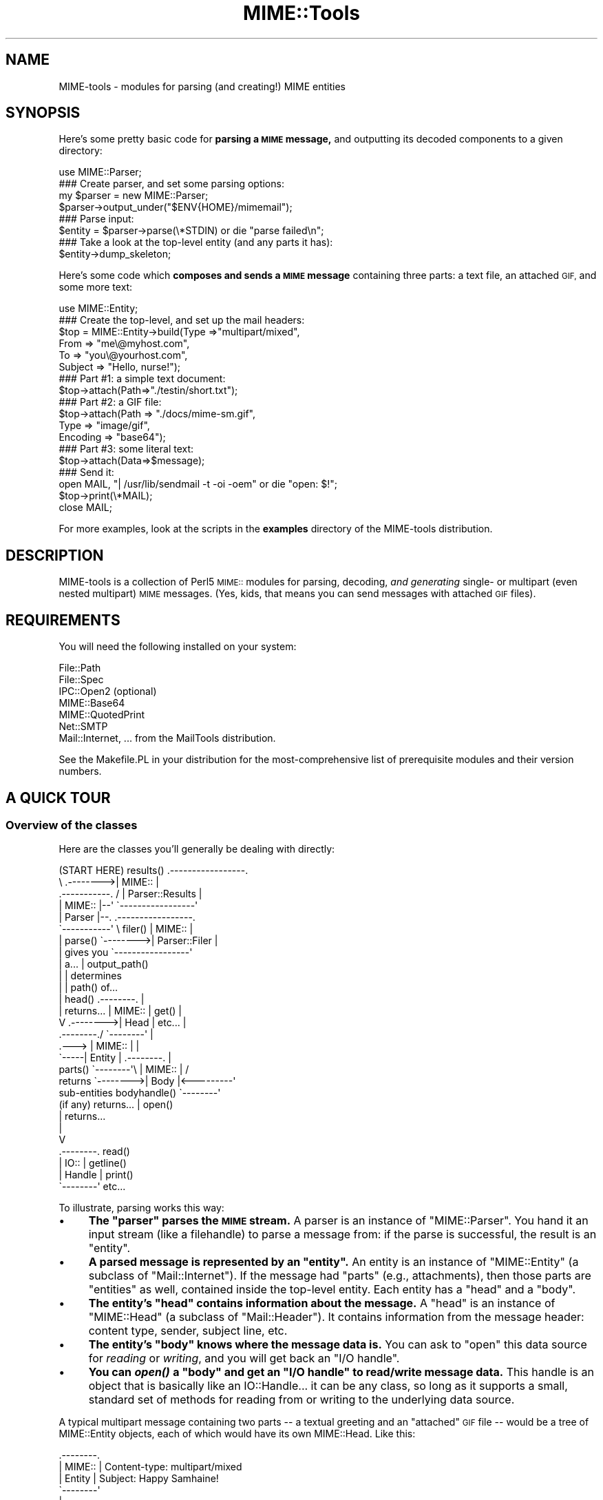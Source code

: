 .\" Automatically generated by Pod::Man 2.27 (Pod::Simple 3.28)
.\"
.\" Standard preamble:
.\" ========================================================================
.de Sp \" Vertical space (when we can't use .PP)
.if t .sp .5v
.if n .sp
..
.de Vb \" Begin verbatim text
.ft CW
.nf
.ne \\$1
..
.de Ve \" End verbatim text
.ft R
.fi
..
.\" Set up some character translations and predefined strings.  \*(-- will
.\" give an unbreakable dash, \*(PI will give pi, \*(L" will give a left
.\" double quote, and \*(R" will give a right double quote.  \*(C+ will
.\" give a nicer C++.  Capital omega is used to do unbreakable dashes and
.\" therefore won't be available.  \*(C` and \*(C' expand to `' in nroff,
.\" nothing in troff, for use with C<>.
.tr \(*W-
.ds C+ C\v'-.1v'\h'-1p'\s-2+\h'-1p'+\s0\v'.1v'\h'-1p'
.ie n \{\
.    ds -- \(*W-
.    ds PI pi
.    if (\n(.H=4u)&(1m=24u) .ds -- \(*W\h'-12u'\(*W\h'-12u'-\" diablo 10 pitch
.    if (\n(.H=4u)&(1m=20u) .ds -- \(*W\h'-12u'\(*W\h'-8u'-\"  diablo 12 pitch
.    ds L" ""
.    ds R" ""
.    ds C` ""
.    ds C' ""
'br\}
.el\{\
.    ds -- \|\(em\|
.    ds PI \(*p
.    ds L" ``
.    ds R" ''
.    ds C`
.    ds C'
'br\}
.\"
.\" Escape single quotes in literal strings from groff's Unicode transform.
.ie \n(.g .ds Aq \(aq
.el       .ds Aq '
.\"
.\" If the F register is turned on, we'll generate index entries on stderr for
.\" titles (.TH), headers (.SH), subsections (.SS), items (.Ip), and index
.\" entries marked with X<> in POD.  Of course, you'll have to process the
.\" output yourself in some meaningful fashion.
.\"
.\" Avoid warning from groff about undefined register 'F'.
.de IX
..
.nr rF 0
.if \n(.g .if rF .nr rF 1
.if (\n(rF:(\n(.g==0)) \{
.    if \nF \{
.        de IX
.        tm Index:\\$1\t\\n%\t"\\$2"
..
.        if !\nF==2 \{
.            nr % 0
.            nr F 2
.        \}
.    \}
.\}
.rr rF
.\"
.\" Accent mark definitions (@(#)ms.acc 1.5 88/02/08 SMI; from UCB 4.2).
.\" Fear.  Run.  Save yourself.  No user-serviceable parts.
.    \" fudge factors for nroff and troff
.if n \{\
.    ds #H 0
.    ds #V .8m
.    ds #F .3m
.    ds #[ \f1
.    ds #] \fP
.\}
.if t \{\
.    ds #H ((1u-(\\\\n(.fu%2u))*.13m)
.    ds #V .6m
.    ds #F 0
.    ds #[ \&
.    ds #] \&
.\}
.    \" simple accents for nroff and troff
.if n \{\
.    ds ' \&
.    ds ` \&
.    ds ^ \&
.    ds , \&
.    ds ~ ~
.    ds /
.\}
.if t \{\
.    ds ' \\k:\h'-(\\n(.wu*8/10-\*(#H)'\'\h"|\\n:u"
.    ds ` \\k:\h'-(\\n(.wu*8/10-\*(#H)'\`\h'|\\n:u'
.    ds ^ \\k:\h'-(\\n(.wu*10/11-\*(#H)'^\h'|\\n:u'
.    ds , \\k:\h'-(\\n(.wu*8/10)',\h'|\\n:u'
.    ds ~ \\k:\h'-(\\n(.wu-\*(#H-.1m)'~\h'|\\n:u'
.    ds / \\k:\h'-(\\n(.wu*8/10-\*(#H)'\z\(sl\h'|\\n:u'
.\}
.    \" troff and (daisy-wheel) nroff accents
.ds : \\k:\h'-(\\n(.wu*8/10-\*(#H+.1m+\*(#F)'\v'-\*(#V'\z.\h'.2m+\*(#F'.\h'|\\n:u'\v'\*(#V'
.ds 8 \h'\*(#H'\(*b\h'-\*(#H'
.ds o \\k:\h'-(\\n(.wu+\w'\(de'u-\*(#H)/2u'\v'-.3n'\*(#[\z\(de\v'.3n'\h'|\\n:u'\*(#]
.ds d- \h'\*(#H'\(pd\h'-\w'~'u'\v'-.25m'\f2\(hy\fP\v'.25m'\h'-\*(#H'
.ds D- D\\k:\h'-\w'D'u'\v'-.11m'\z\(hy\v'.11m'\h'|\\n:u'
.ds th \*(#[\v'.3m'\s+1I\s-1\v'-.3m'\h'-(\w'I'u*2/3)'\s-1o\s+1\*(#]
.ds Th \*(#[\s+2I\s-2\h'-\w'I'u*3/5'\v'-.3m'o\v'.3m'\*(#]
.ds ae a\h'-(\w'a'u*4/10)'e
.ds Ae A\h'-(\w'A'u*4/10)'E
.    \" corrections for vroff
.if v .ds ~ \\k:\h'-(\\n(.wu*9/10-\*(#H)'\s-2\u~\d\s+2\h'|\\n:u'
.if v .ds ^ \\k:\h'-(\\n(.wu*10/11-\*(#H)'\v'-.4m'^\v'.4m'\h'|\\n:u'
.    \" for low resolution devices (crt and lpr)
.if \n(.H>23 .if \n(.V>19 \
\{\
.    ds : e
.    ds 8 ss
.    ds o a
.    ds d- d\h'-1'\(ga
.    ds D- D\h'-1'\(hy
.    ds th \o'bp'
.    ds Th \o'LP'
.    ds ae ae
.    ds Ae AE
.\}
.rm #[ #] #H #V #F C
.\" ========================================================================
.\"
.IX Title "MIME::Tools 3"
.TH MIME::Tools 3 "2017-04-05" "perl v5.18.2" "User Contributed Perl Documentation"
.\" For nroff, turn off justification.  Always turn off hyphenation; it makes
.\" way too many mistakes in technical documents.
.if n .ad l
.nh
.SH "NAME"
MIME\-tools \- modules for parsing (and creating!) MIME entities
.SH "SYNOPSIS"
.IX Header "SYNOPSIS"
Here's some pretty basic code for \fBparsing a \s-1MIME\s0 message,\fR and outputting
its decoded components to a given directory:
.PP
.Vb 1
\&    use MIME::Parser;
\&
\&    ### Create parser, and set some parsing options:
\&    my $parser = new MIME::Parser;
\&    $parser\->output_under("$ENV{HOME}/mimemail");
\&
\&    ### Parse input:
\&    $entity = $parser\->parse(\e*STDIN) or die "parse failed\en";
\&
\&    ### Take a look at the top\-level entity (and any parts it has):
\&    $entity\->dump_skeleton;
.Ve
.PP
Here's some code which \fBcomposes and sends a \s-1MIME\s0 message\fR containing
three parts: a text file, an attached \s-1GIF,\s0 and some more text:
.PP
.Vb 1
\&    use MIME::Entity;
\&
\&    ### Create the top\-level, and set up the mail headers:
\&    $top = MIME::Entity\->build(Type    =>"multipart/mixed",
\&                               From    => "me\e@myhost.com",
\&                               To      => "you\e@yourhost.com",
\&                               Subject => "Hello, nurse!");
\&
\&    ### Part #1: a simple text document:
\&    $top\->attach(Path=>"./testin/short.txt");
\&
\&    ### Part #2: a GIF file:
\&    $top\->attach(Path        => "./docs/mime\-sm.gif",
\&                 Type        => "image/gif",
\&                 Encoding    => "base64");
\&
\&    ### Part #3: some literal text:
\&    $top\->attach(Data=>$message);
\&
\&    ### Send it:
\&    open MAIL, "| /usr/lib/sendmail \-t \-oi \-oem" or die "open: $!";
\&    $top\->print(\e*MAIL);
\&    close MAIL;
.Ve
.PP
For more examples, look at the scripts in the \fBexamples\fR directory
of the MIME-tools distribution.
.SH "DESCRIPTION"
.IX Header "DESCRIPTION"
MIME-tools is a collection of Perl5 \s-1MIME::\s0 modules for parsing, decoding,
\&\fIand generating\fR single\- or multipart (even nested multipart) \s-1MIME\s0
messages.  (Yes, kids, that means you can send messages with attached
\&\s-1GIF\s0 files).
.SH "REQUIREMENTS"
.IX Header "REQUIREMENTS"
You will need the following installed on your system:
.PP
.Vb 7
\&        File::Path
\&        File::Spec
\&        IPC::Open2              (optional)
\&        MIME::Base64
\&        MIME::QuotedPrint
\&        Net::SMTP
\&        Mail::Internet, ...     from the MailTools distribution.
.Ve
.PP
See the Makefile.PL in your distribution for the most-comprehensive
list of prerequisite modules and their version numbers.
.SH "A QUICK TOUR"
.IX Header "A QUICK TOUR"
.SS "Overview of the classes"
.IX Subsection "Overview of the classes"
Here are the classes you'll generally be dealing with directly:
.PP
.Vb 10
\&    (START HERE)            results() .\-\-\-\-\-\-\-\-\-\-\-\-\-\-\-\-\-.
\&          \e                 .\-\-\-\-\-\-\-\->| MIME::          |
\&           .\-\-\-\-\-\-\-\-\-\-\-.   /          | Parser::Results |
\&           | MIME::    |\-\-\*(Aq           \`\-\-\-\-\-\-\-\-\-\-\-\-\-\-\-\-\-\*(Aq
\&           | Parser    |\-\-.           .\-\-\-\-\-\-\-\-\-\-\-\-\-\-\-\-\-.
\&           \`\-\-\-\-\-\-\-\-\-\-\-\*(Aq   \e filer()  | MIME::          |
\&              | parse()     \`\-\-\-\-\-\-\-\->| Parser::Filer   |
\&              | gives you             \`\-\-\-\-\-\-\-\-\-\-\-\-\-\-\-\-\-\*(Aq
\&              | a...                                  | output_path()
\&              |                                       | determines
\&              |                                       | path() of...
\&              |    head()       .\-\-\-\-\-\-\-\-.            |
\&              |    returns...   | MIME:: | get()      |
\&              V       .\-\-\-\-\-\-\-\->| Head   | etc...     |
\&           .\-\-\-\-\-\-\-\-./          \`\-\-\-\-\-\-\-\-\*(Aq            |
\&     .\-\-\-> | MIME:: |                                 |
\&     \`\-\-\-\-\-| Entity |           .\-\-\-\-\-\-\-\-.            |
\&   parts() \`\-\-\-\-\-\-\-\-\*(Aq\e          | MIME:: |           /
\&   returns            \`\-\-\-\-\-\-\-\->| Body   |<\-\-\-\-\-\-\-\-\-\*(Aq
\&   sub\-entities    bodyhandle() \`\-\-\-\-\-\-\-\-\*(Aq
\&   (if any)        returns...       | open()
\&                                    | returns...
\&                                    |
\&                                    V
\&                                .\-\-\-\-\-\-\-\-. read()
\&                                | IO::   | getline()
\&                                | Handle | print()
\&                                \`\-\-\-\-\-\-\-\-\*(Aq etc...
.Ve
.PP
To illustrate, parsing works this way:
.IP "\(bu" 4
\&\fBThe \*(L"parser\*(R" parses the \s-1MIME\s0 stream.\fR
A parser is an instance of \f(CW\*(C`MIME::Parser\*(C'\fR.
You hand it an input stream (like a filehandle) to parse a message from:
if the parse is successful, the result is an \*(L"entity\*(R".
.IP "\(bu" 4
\&\fBA parsed message is represented by an \*(L"entity\*(R".\fR
An entity is an instance of \f(CW\*(C`MIME::Entity\*(C'\fR (a subclass of \f(CW\*(C`Mail::Internet\*(C'\fR).
If the message had \*(L"parts\*(R" (e.g., attachments), then those parts
are \*(L"entities\*(R" as well, contained inside the top-level entity.
Each entity has a \*(L"head\*(R" and a \*(L"body\*(R".
.IP "\(bu" 4
\&\fBThe entity's \*(L"head\*(R" contains information about the message.\fR
A \*(L"head\*(R" is an instance of \f(CW\*(C`MIME::Head\*(C'\fR (a subclass of \f(CW\*(C`Mail::Header\*(C'\fR).
It contains information from the message header: content type,
sender, subject line, etc.
.IP "\(bu" 4
\&\fBThe entity's \*(L"body\*(R" knows where the message data is.\fR
You can ask to \*(L"open\*(R" this data source for \fIreading\fR or \fIwriting\fR,
and you will get back an \*(L"I/O handle\*(R".
.IP "\(bu" 4
\&\fBYou can \f(BIopen()\fB a \*(L"body\*(R" and get an \*(L"I/O handle\*(R" to read/write message data.\fR
This handle is an object that is basically like an IO::Handle...  it
can be any class, so long as it supports a small, standard set of
methods for reading from or writing to the underlying data source.
.PP
A typical multipart message containing two parts \*(-- a textual greeting
and an \*(L"attached\*(R" \s-1GIF\s0 file \*(-- would be a tree of MIME::Entity objects,
each of which would have its own MIME::Head.  Like this:
.PP
.Vb 10
\&    .\-\-\-\-\-\-\-\-.
\&    | MIME:: | Content\-type: multipart/mixed
\&    | Entity | Subject: Happy Samhaine!
\&    \`\-\-\-\-\-\-\-\-\*(Aq
\&         |
\&         \`\-\-\-\-.
\&        parts |
\&              |   .\-\-\-\-\-\-\-\-.
\&              |\-\-\-| MIME:: | Content\-type: text/plain; charset=us\-ascii
\&              |   | Entity | Content\-transfer\-encoding: 7bit
\&              |   \`\-\-\-\-\-\-\-\-\*(Aq
\&              |   .\-\-\-\-\-\-\-\-.
\&              |\-\-\-| MIME:: | Content\-type: image/gif
\&                  | Entity | Content\-transfer\-encoding: base64
\&                  \`\-\-\-\-\-\-\-\-\*(Aq Content\-disposition: inline;
\&                               filename="hs.gif"
.Ve
.SS "Parsing messages"
.IX Subsection "Parsing messages"
You usually start by creating an instance of \fBMIME::Parser\fR
and setting up certain parsing parameters: what directory to save
extracted files to, how to name the files, etc.
.PP
You then give that instance a readable filehandle on which waits a
\&\s-1MIME\s0 message.  If all goes well, you will get back a \fBMIME::Entity\fR
object (a subclass of \fBMail::Internet\fR), which consists of...
.IP "\(bu" 4
A \fBMIME::Head\fR (a subclass of \fBMail::Header\fR) which holds the \s-1MIME\s0
header data.
.IP "\(bu" 4
A \fBMIME::Body\fR, which is a object that knows where the body data is.
You ask this object to \*(L"open\*(R" itself for reading, and it
will hand you back an \*(L"I/O handle\*(R" for reading the data: this could be
of any class, so long as it conforms to a subset of the \fBIO::Handle\fR
interface.
.PP
If the original message was a multipart document, the MIME::Entity
object will have a non-empty list of \*(L"parts\*(R", each of which is in
turn a MIME::Entity (which might also be a multipart entity, etc,
etc...).
.PP
Internally, the parser (in MIME::Parser) asks for instances
of \fBMIME::Decoder\fR whenever it needs to decode an encoded file.
MIME::Decoder has a mapping from supported encodings (e.g., 'base64')
to classes whose instances can decode them.  You can add to this mapping
to try out new/experiment encodings.  You can also use
MIME::Decoder by itself.
.SS "Composing messages"
.IX Subsection "Composing messages"
All message composition is done via the \fBMIME::Entity\fR class.
For single-part messages, you can use the \fBMIME::Entity/build\fR
constructor to create \s-1MIME\s0 entities very easily.
.PP
For multipart messages, you can start by creating a top-level
\&\f(CW\*(C`multipart\*(C'\fR entity with \fB\f(BIMIME::Entity::build()\fB\fR, and then use
the similar \fB\f(BIMIME::Entity::attach()\fB\fR method to attach parts to
that message.  \fIPlease note:\fR what most people think of as
\&\*(L"a text message with an attached \s-1GIF\s0 file\*(R" is \fIreally\fR a multipart
message with 2 parts: the first being the text message, and the
second being the \s-1GIF\s0 file.
.PP
When building \s-1MIME\s0 a entity, you'll have to provide two very important
pieces of information: the \fIcontent type\fR and the
\&\fIcontent transfer encoding\fR.  The type is usually easy, as it is directly
determined by the file format; e.g., an \s-1HTML\s0 file is \f(CW\*(C`text/html\*(C'\fR.
The encoding, however, is trickier... for example, some \s-1HTML\s0 files are
\&\f(CW\*(C`7bit\*(C'\fR\-compliant, but others might have very long lines and would need to be
sent \f(CW\*(C`quoted\-printable\*(C'\fR for reliability.
.PP
See the section on encoding/decoding for more details, as well as
\&\*(L"A \s-1MIME PRIMER\*(R"\s0 below.
.SS "Sending email"
.IX Subsection "Sending email"
Since MIME::Entity inherits directly from Mail::Internet,
you can use the normal Mail::Internet mechanisms to send
email.  For example,
.PP
.Vb 1
\&    $entity\->smtpsend;
.Ve
.SS "Encoding/decoding support"
.IX Subsection "Encoding/decoding support"
The \fBMIME::Decoder\fR class can be used to \fIencode\fR as well; this is done
when printing \s-1MIME\s0 entities.  All the standard encodings are supported
(see \*(L"A \s-1MIME PRIMER\*(R"\s0 below for details):
.PP
.Vb 7
\&    Encoding:        | Normally used when message contents are:
\&    \-\-\-\-\-\-\-\-\-\-\-\-\-\-\-\-\-\-\-\-\-\-\-\-\-\-\-\-\-\-\-\-\-\-\-\-\-\-\-\-\-\-\-\-\-\-\-\-\-\-\-\-\-\-\-\-\-\-\-\-\-\-\-\-\-\-\-
\&    7bit             | 7\-bit data with under 1000 chars/line, or multipart.
\&    8bit             | 8\-bit data with under 1000 chars/line.
\&    binary           | 8\-bit data with some long lines (or no line breaks).
\&    quoted\-printable | Text files with some 8\-bit chars (e.g., Latin\-1 text).
\&    base64           | Binary files.
.Ve
.PP
Which encoding you choose for a given document depends largely on
(1) what you know about the document's contents (text vs binary), and
(2) whether you need the resulting message to have a reliable encoding
for 7\-bit Internet email transport.
.PP
In general, only \f(CW\*(C`quoted\-printable\*(C'\fR and \f(CW\*(C`base64\*(C'\fR guarantee reliable
transport of all data; the other three \*(L"no-encoding\*(R" encodings simply
pass the data through, and are only reliable if that data is 7bit \s-1ASCII\s0
with under 1000 characters per line, and has no conflicts with the
multipart boundaries.
.PP
I've considered making it so that the content-type and encoding
can be automatically inferred from the file's path, but that seems
to be asking for trouble... or at least, for Mail::Cap...
.SS "Message-logging"
.IX Subsection "Message-logging"
MIME-tools is a large and complex toolkit which tries to deal with
a wide variety of external input.  It's sometimes helpful to see
what's really going on behind the scenes.
There are several kinds of messages logged by the toolkit itself:
.IP "Debug messages" 4
.IX Item "Debug messages"
These are printed directly to the \s-1STDERR,\s0 with a prefix of
\&\f(CW"MIME\-tools: debug"\fR.
.Sp
Debug message are only logged if you have turned
\&\*(L"debugging\*(R" on in the MIME::Tools configuration.
.IP "Warning messages" 4
.IX Item "Warning messages"
These are logged by the standard Perl \fIwarn()\fR mechanism
to indicate an unusual situation.
They all have a prefix of \f(CW"MIME\-tools: warning"\fR.
.Sp
Warning messages are only logged if \f(CW$^W\fR is set true
and MIME::Tools is not configured to be \*(L"quiet\*(R".
.IP "Error messages" 4
.IX Item "Error messages"
These are logged by the standard Perl \fIwarn()\fR mechanism
to indicate that something actually failed.
They all have a prefix of \f(CW"MIME\-tools: error"\fR.
.Sp
Error messages are only logged if \f(CW$^W\fR is set true
and MIME::Tools is not configured to be \*(L"quiet\*(R".
.IP "Usage messages" 4
.IX Item "Usage messages"
Unlike \*(L"typical\*(R" warnings above, which warn about problems processing
data, usage-warnings are for alerting developers of deprecated methods
and suspicious invocations.
.Sp
Usage messages are currently only logged if \f(CW$^W\fR is set true
and MIME::Tools is not configured to be \*(L"quiet\*(R".
.PP
When a MIME::Parser (or one of its internal helper classes)
wants to report a message, it generally does so by recording
the message to the \fBMIME::Parser::Results\fR object
immediately before invoking the appropriate function above.
That means each parsing run has its own trace-log which
can be examined for problems.
.SS "Configuring the toolkit"
.IX Subsection "Configuring the toolkit"
If you want to tweak the way this toolkit works (for example, to
turn on debugging), use the routines in the \fBMIME::Tools\fR module.
.IP "debugging" 4
.IX Item "debugging"
Turn debugging on or off.
Default is false (off).
.Sp
.Vb 1
\&     MIME::Tools\->debugging(1);
.Ve
.IP "quiet" 4
.IX Item "quiet"
Turn the reporting of warning/error messages on or off.
Default is true, meaning that these message are silenced.
.Sp
.Vb 1
\&     MIME::Tools\->quiet(1);
.Ve
.IP "version" 4
.IX Item "version"
Return the toolkit version.
.Sp
.Vb 1
\&     print MIME::Tools\->version, "\en";
.Ve
.SH "THINGS YOU SHOULD DO"
.IX Header "THINGS YOU SHOULD DO"
.SS "Take a look at the examples"
.IX Subsection "Take a look at the examples"
The MIME-Tools distribution comes with an \*(L"examples\*(R" directory.
The scripts in there are basically just tossed-together, but
they'll give you some ideas of how to use the parser.
.SS "Run with warnings enabled"
.IX Subsection "Run with warnings enabled"
\&\fIAlways\fR run your Perl script with \f(CW\*(C`\-w\*(C'\fR.
If you see a warning about a deprecated method, change your
code \s-1ASAP. \s0 This will ease upgrades tremendously.
.SS "Avoid non-standard encodings"
.IX Subsection "Avoid non-standard encodings"
Don't try to MIME-encode using the non-standard \s-1MIME\s0 encodings.
It's just not a good practice if you want people to be able to
read your messages.
.SS "Plan for thrown exceptions"
.IX Subsection "Plan for thrown exceptions"
For example, if your mail-handling code absolutely must not die,
then perform mail parsing like this:
.PP
.Vb 1
\&    $entity = eval { $parser\->parse(\e*INPUT) };
.Ve
.PP
Parsing is a complex process, and some components may throw exceptions
if seriously-bad things happen.  Since \*(L"seriously-bad\*(R" is in the
eye of the beholder, you're better off \fIcatching\fR possible exceptions
instead of asking me to propagate \f(CW\*(C`undef\*(C'\fR up the stack.  Use of exceptions in
reusable modules is one of those religious issues we're never all
going to agree upon; thankfully, that's what \f(CW\*(C`eval{}\*(C'\fR is good for.
.SS "Check the parser results for warnings/errors"
.IX Subsection "Check the parser results for warnings/errors"
As of 5.3xx, the parser tries extremely hard to give you a
MIME::Entity.  If there were any problems, it logs warnings/errors
to the underlying \*(L"results\*(R" object (see MIME::Parser::Results).
Look at that object after each parse.
Print out the warnings and errors, \fIespecially\fR if messages don't
parse the way you thought they would.
.SS "Don't plan on printing exactly what you parsed!"
.IX Subsection "Don't plan on printing exactly what you parsed!"
\&\fIParsing is a (slightly) lossy operation.\fR
Because of things like ambiguities in base64\-encoding, the following
is \fInot\fR going to spit out its input unchanged in all cases:
.PP
.Vb 2
\&    $entity = $parser\->parse(\e*STDIN);
\&    $entity\->print(\e*STDOUT);
.Ve
.PP
If you're using MIME::Tools to process email, remember to save
the data you parse if you want to send it on unchanged.
This is vital for things like PGP-signed email.
.SS "Understand how international characters are represented"
.IX Subsection "Understand how international characters are represented"
The \s-1MIME\s0 standard allows for text strings in headers to contain
characters from any character set, by using special sequences
which look like this:
.PP
.Vb 1
\&    =?ISO\-8859\-1?Q?Keld_J=F8rn_Simonsen?=
.Ve
.PP
To be consistent with the existing Mail::Field classes, MIME::Tools
does \fInot\fR automatically unencode these strings, since doing so would
lose the character-set information and interfere with the parsing
of fields (see \*(L"decode_headers\*(R" in MIME::Parser for a full explanation).
That means you should be prepared to deal with these encoded strings.
.PP
The most common question then is, \fBhow do I decode these encoded strings?\fR
The answer depends on what you want to decode them \fIto\fR:
\&\s-1ASCII,\s0 Latin1, \s-1UTF\-8,\s0 etc.  Be aware that your \*(L"target\*(R" representation
may not support all possible character sets you might encounter;
for example, Latin1 (\s-1ISO\-8859\-1\s0) has no way of representing Big5
(Chinese) characters.  A common practice is to represent \*(L"untranslateable\*(R"
characters as \*(L"?\*(R"s, or to ignore them completely.
.PP
To unencode the strings into some of the more-popular Western byte
representations (e.g., Latin1, Latin2, etc.), you can use the decoders
in MIME::WordDecoder (see MIME::WordDecoder).
The simplest way is by using \f(CW\*(C`unmime()\*(C'\fR, a function wrapped
around your \*(L"default\*(R" decoder, as follows:
.PP
.Vb 3
\&    use MIME::WordDecoder;
\&    ...
\&    $subject = unmime $entity\->head\->get(\*(Aqsubject\*(Aq);
.Ve
.PP
One place this \fIis\fR done automatically is in extracting the recommended
filename for a part while parsing.  That's why you should start by
setting up the best \*(L"default\*(R" decoder if the default target of Latin1
isn't to your liking.
.SH "THINGS I DO THAT YOU SHOULD KNOW ABOUT"
.IX Header "THINGS I DO THAT YOU SHOULD KNOW ABOUT"
.SS "Fuzzing of \s-1CRLF\s0 and newline on input"
.IX Subsection "Fuzzing of CRLF and newline on input"
\&\s-1RFC 2045\s0 dictates that \s-1MIME\s0 streams have lines terminated by \s-1CRLF
\&\s0(\f(CW"\er\en"\fR).  However, it is extremely likely that folks will want to
parse \s-1MIME\s0 streams where each line ends in the local newline
character \f(CW"\en"\fR instead.
.PP
An attempt has been made to allow the parser to handle both \s-1CRLF\s0
and newline-terminated input.
.SS "Fuzzing of \s-1CRLF\s0 and newline when decoding"
.IX Subsection "Fuzzing of CRLF and newline when decoding"
The \f(CW"7bit"\fR and \f(CW"8bit"\fR decoders will decode both
a \f(CW"\en"\fR and a \f(CW"\er\en"\fR end-of-line sequence into a \f(CW"\en"\fR.
.PP
The \f(CW"binary"\fR decoder (default if no encoding specified)
still outputs stuff verbatim... so a \s-1MIME\s0 message with CRLFs
and no explicit encoding will be output as a text file
that, on many systems, will have an annoying ^M at the end of
each line... \fIbut this is as it should be\fR.
.SS "Fuzzing of \s-1CRLF\s0 and newline when encoding/composing"
.IX Subsection "Fuzzing of CRLF and newline when encoding/composing"
\&\s-1TODO FIXME\s0
All encoders currently output the end-of-line sequence as a \f(CW"\en"\fR,
with the assumption that the local mail agent will perform
the conversion from newline to \s-1CRLF\s0 when sending the mail.
However, there probably should be an option to output \s-1CRLF\s0 as per \s-1RFC 2045\s0
.SS "Inability to handle multipart boundaries with embedded newlines"
.IX Subsection "Inability to handle multipart boundaries with embedded newlines"
Let's get something straight: this is an evil, \s-1EVIL\s0 practice.
If your mailer creates multipart boundary strings that contain
newlines, give it two weeks notice and find another one.  If your
mail robot receives \s-1MIME\s0 mail like this, regard it as syntactically
incorrect, which it is.
.SS "Ignoring non-header headers"
.IX Subsection "Ignoring non-header headers"
People like to hand the parser raw messages straight from
\&\s-1POP3\s0 or from a mailbox.  There is often predictable non-header
information in front of the real headers; e.g., the initial
\&\*(L"From\*(R" line in the following message:
.PP
.Vb 3
\&    From \- Wed Mar 22 02:13:18 2000
\&    Return\-Path: <eryq@zeegee.com>
\&    Subject: Hello
.Ve
.PP
The parser simply ignores such stuff quietly.  Perhaps it
shouldn't, but most people seem to want that behavior.
.SS "Fuzzing of empty multipart preambles"
.IX Subsection "Fuzzing of empty multipart preambles"
Please note that there is currently an ambiguity in the way
preambles are parsed in.  The following message fragments \fIboth\fR
are regarded as having an empty preamble (where \f(CW\*(C`\en\*(C'\fR indicates a
newline character):
.PP
.Vb 5
\&     Content\-type: multipart/mixed; boundary="xyz"\en
\&     Subject: This message (#1) has an empty preamble\en
\&     \en
\&     \-\-xyz\en
\&     ...
\&
\&     Content\-type: multipart/mixed; boundary="xyz"\en
\&     Subject: This message (#2) also has an empty preamble\en
\&     \en
\&     \en
\&     \-\-xyz\en
\&     ...
.Ve
.PP
In both cases, the \fIfirst\fR completely-empty line (after the \*(L"Subject\*(R")
marks the end of the header.
.PP
But we should clearly ignore the \fIsecond\fR empty line in message #2,
since it fills the role of \fI\*(L"the newline which is only there to make
sure that the boundary is at the beginning of a line\*(R"\fR.
Such newlines are \fInever\fR part of the content preceding the boundary;
thus, there is no preamble \*(L"content\*(R" in message #2.
.PP
However, it seems clear that message #1 \fIalso\fR has no preamble
\&\*(L"content\*(R", and is in fact merely a compact representation of an
empty preamble.
.SS "Use of a temp file during parsing"
.IX Subsection "Use of a temp file during parsing"
\&\fIWhy not do everything in core?\fR
Although the amount of core available on even a modest home
system continues to grow, the size of attachments continues
to grow with it.  I wanted to make sure that even users with small
systems could deal with decoding multi-megabyte sounds and movie files.
That means not being core-bound.
.PP
As of the released 5.3xx, MIME::Parser gets by with only
one temp file open per parser.  This temp file provides
a sort of infinite scratch space for dealing with the current
message part.  It's fast and lightweight, but you should know
about it anyway.
.SS "Why do I assume that \s-1MIME\s0 objects are email objects?"
.IX Subsection "Why do I assume that MIME objects are email objects?"
Achim Bohnet once pointed out that \s-1MIME\s0 headers do nothing more than
store a collection of attributes, and thus could be represented as
objects which don't inherit from Mail::Header.
.PP
I agree in principle, but \s-1RFC 2045\s0 says otherwise.
\&\s-1RFC 2045\s0 [\s-1MIME\s0] headers are a syntactic subset of \s-1RFC\-822\s0 [email] headers.
Perhaps a better name for these modules would have been \s-1RFC1521::\s0
instead of \s-1MIME::,\s0 but we're a little beyond that stage now.
.PP
When I originally wrote these modules for the \s-1CPAN, I\s0 agonized for a long
time about whether or not they really should subclass from \fBMail::Internet\fR
(then at version 1.17).  Thanks to Graham Barr, who graciously evolved
MailTools 1.06 to be more MIME-friendly, unification was achieved
at MIME-tools release 2.0.
The benefits in reuse alone have been substantial.
.SH "A MIME PRIMER"
.IX Header "A MIME PRIMER"
So you need to parse (or create) \s-1MIME,\s0 but you're not quite up on
the specifics?  No problem...
.SS "Glossary"
.IX Subsection "Glossary"
Here are some definitions adapted from \s-1RFC 1521 \s0(predecessor of the
current \s-1RFC\s0 204[56789] defining \s-1MIME\s0) explaining the terminology we
use; each is accompanied by the equivalent in \s-1MIME::\s0 module terms...
.IP "attachment" 4
.IX Item "attachment"
An \*(L"attachment\*(R" is common slang for any part of a multipart message \*(--
except, perhaps, for the first part, which normally carries a user
message describing the attachments that follow (e.g.: \*(L"Hey dude, here's
that \s-1GIF\s0 file I promised you.\*(R").
.Sp
In our system, an attachment is just a \fBMIME::Entity\fR under the
top-level entity, probably one of its parts.
.IP "body" 4
.IX Item "body"
The \*(L"body\*(R" of an entity is that portion of the entity
which follows the header and which contains the real message
content.  For example, if your \s-1MIME\s0 message has a \s-1GIF\s0 file attachment,
then the body of that attachment is the base64\-encoded \s-1GIF\s0 file itself.
.Sp
A body is represented by an instance of \fBMIME::Body\fR.  You get the
body of an entity by sending it a \fIbodyhandle()\fR
message.
.IP "body part" 4
.IX Item "body part"
One of the parts of the body of a multipart \fB/entity\fR.
A body part has a \fB/header\fR and a \fB/body\fR, so it makes sense to
speak about the body of a body part.
.Sp
Since a body part is just a kind of entity, it's represented by
an instance of \fBMIME::Entity\fR.
.IP "entity" 4
.IX Item "entity"
An \*(L"entity\*(R" means either a \fB/message\fR or a \fB/body part\fR.
All entities have a \fB/header\fR and a \fB/body\fR.
.Sp
An entity is represented by an instance of \fBMIME::Entity\fR.
There are instance methods for recovering the
header (a \fBMIME::Head\fR) and the
body (a \fBMIME::Body\fR).
.IP "header" 4
.IX Item "header"
This is the top portion of the \s-1MIME\s0 message, which contains the
\&\*(L"Content-type\*(R", \*(L"Content-transfer-encoding\*(R", etc.  Every \s-1MIME\s0 entity has
a header, represented by an instance of \fBMIME::Head\fR.  You get the
header of an entity by sending it a \fIhead()\fR message.
.IP "message" 4
.IX Item "message"
A \*(L"message\*(R" generally means the complete (or \*(L"top-level\*(R") message being
transferred on a network.
.Sp
There currently is no explicit package for \*(L"messages\*(R"; under \s-1MIME::,\s0
messages are streams of data which may be read in from files or
filehandles.  You can think of the \fBMIME::Entity\fR returned by the
\&\fBMIME::Parser\fR as representing the full message.
.SS "Content types"
.IX Subsection "Content types"
This indicates what kind of data is in the \s-1MIME\s0 message, usually
as \fImajortype/minortype\fR.  The standard major types are shown below.
A more-comprehensive listing may be found in \s-1RFC\-2046.\s0
.IP "application" 4
.IX Item "application"
Data which does not fit in any of the other categories, particularly
data to be processed by some type of application program.
\&\f(CW\*(C`application/octet\-stream\*(C'\fR, \f(CW\*(C`application/gzip\*(C'\fR, \f(CW\*(C`application/postscript\*(C'\fR...
.IP "audio" 4
.IX Item "audio"
Audio data.
\&\f(CW\*(C`audio/basic\*(C'\fR...
.IP "image" 4
.IX Item "image"
Graphics data.
\&\f(CW\*(C`image/gif\*(C'\fR, \f(CW\*(C`image/jpeg\*(C'\fR...
.IP "message" 4
.IX Item "message"
A message, usually another mail or \s-1MIME\s0 message.
\&\f(CW\*(C`message/rfc822\*(C'\fR...
.IP "multipart" 4
.IX Item "multipart"
A message containing other messages.
\&\f(CW\*(C`multipart/mixed\*(C'\fR, \f(CW\*(C`multipart/alternative\*(C'\fR...
.IP "text" 4
.IX Item "text"
Textual data, meant for humans to read.
\&\f(CW\*(C`text/plain\*(C'\fR, \f(CW\*(C`text/html\*(C'\fR...
.IP "video" 4
.IX Item "video"
Video or video+audio data.
\&\f(CW\*(C`video/mpeg\*(C'\fR...
.SS "Content transfer encodings"
.IX Subsection "Content transfer encodings"
This is how the message body is packaged up for safe transit.
There are the 5 major \s-1MIME\s0 encodings.
A more-comprehensive listing may be found in \s-1RFC\-2045.\s0
.IP "7bit" 4
.IX Item "7bit"
No encoding is done at all.  This label simply asserts that no
8\-bit characters are present, and that lines do not exceed 1000 characters
in length (including the \s-1CRLF\s0).
.IP "8bit" 4
.IX Item "8bit"
No encoding is done at all.  This label simply asserts that the message
might contain 8\-bit characters, and that lines do not exceed 1000 characters
in length (including the \s-1CRLF\s0).
.IP "binary" 4
.IX Item "binary"
No encoding is done at all.  This label simply asserts that the message
might contain 8\-bit characters, and that lines may exceed 1000 characters
in length.  Such messages are the \fIleast\fR likely to get through mail
gateways.
.IP "base64" 4
.IX Item "base64"
A standard encoding, which maps arbitrary binary data to the 7bit domain.
Like \*(L"uuencode\*(R", but very well-defined.  This is how you should send
essentially binary information (tar files, GIFs, JPEGs, etc.).
.IP "quoted-printable" 4
.IX Item "quoted-printable"
A standard encoding, which maps arbitrary line-oriented data to the
7bit domain.  Useful for encoding messages which are textual in
nature, yet which contain non-ASCII characters (e.g., Latin\-1,
Latin\-2, or any other 8\-bit alphabet).
.SH "SEE ALSO"
.IX Header "SEE ALSO"
MIME::Parser, MIME::Head, MIME::Body, MIME::Entity, MIME::Decoder, Mail::Header,
Mail::Internet
.PP
At the time of this writing, the MIME-tools homepage was
\&\fIhttp://www.mimedefang.org/static/mime\-tools.php\fR.  Check there for
updates and support.
.PP
The \s-1MIME\s0 format is documented in RFCs 1521\-1522, and more recently
in RFCs 2045\-2049.
.PP
The \s-1MIME\s0 header format is an outgrowth of the mail header format
documented in \s-1RFC 822.\s0
.SH "SUPPORT"
.IX Header "SUPPORT"
Please file support requests via rt.cpan.org.
.SH "CHANGE LOG"
.IX Header "CHANGE LOG"
Released as MIME-parser (1.0): 28 April 1996.
Released as MIME-tools (2.0): Halloween 1996.
Released as MIME-tools (4.0): Christmas 1997.
Released as MIME-tools (5.0): Mother's Day 2000.
.PP
See ChangeLog file for full details.
.SH "AUTHOR"
.IX Header "AUTHOR"
Eryq (\fIeryq@zeegee.com\fR), ZeeGee Software Inc (\fIhttp://www.zeegee.com\fR).
Dianne Skoll (\fIdfs@roaringpenguin.com\fR) \fIhttp://www.roaringpenguin.com\fR.
.PP
Copyright (c) 1998, 1999 by ZeeGee Software Inc (www.zeegee.com).
Copyright (c) 2004 by Roaring Penguin Software Inc (www.roaringpenguin.com)
.PP
This program is free software; you can redistribute it and/or modify it
under the same terms as Perl itself.
.PP
See the \s-1COPYING\s0 file in the distribution for details.
.SH "ACKNOWLEDGMENTS"
.IX Header "ACKNOWLEDGMENTS"
\&\fBThis kit would not have been possible\fR but for the direct
contributions of the following:
.PP
.Vb 9
\&    Gisle Aas             The MIME encoding/decoding modules.
\&    Laurent Amon          Bug reports and suggestions.
\&    Graham Barr           The new MailTools.
\&    Achim Bohnet          Numerous good suggestions, including the I/O model.
\&    Kent Boortz           Initial code for RFC\-1522\-decoding of MIME headers.
\&    Andreas Koenig        Numerous good ideas, tons of beta testing,
\&                            and help with CPAN\-friendly packaging.
\&    Igor Starovoitov      Bug reports and suggestions.
\&    Jason L Tibbitts III  Bug reports, suggestions, patches.
.Ve
.PP
Not to mention the Accidental Beta Test Team, whose bug reports (and
comments) have been invaluable in improving the whole:
.PP
.Vb 10
\&    Phil Abercrombie
\&    Mike Blazer
\&    Brandon Browning
\&    Kurt Freytag
\&    Steve Kilbane
\&    Jake Morrison
\&    Rolf Nelson
\&    Joel Noble
\&    Michael W. Normandin
\&    Tim Pierce
\&    Andrew Pimlott
\&    Dragomir R. Radev
\&    Nickolay Saukh
\&    Russell Sutherland
\&    Larry Virden
\&    Zyx
.Ve
.PP
Please forgive me if I've accidentally left you out.
Better yet, email me, and I'll put you in.
.SH "LICENSE"
.IX Header "LICENSE"
This program is free software; you can redistribute it and/or
modify it under the same terms as Perl itself.
.PP
See the \s-1COPYING\s0 file for more details.
